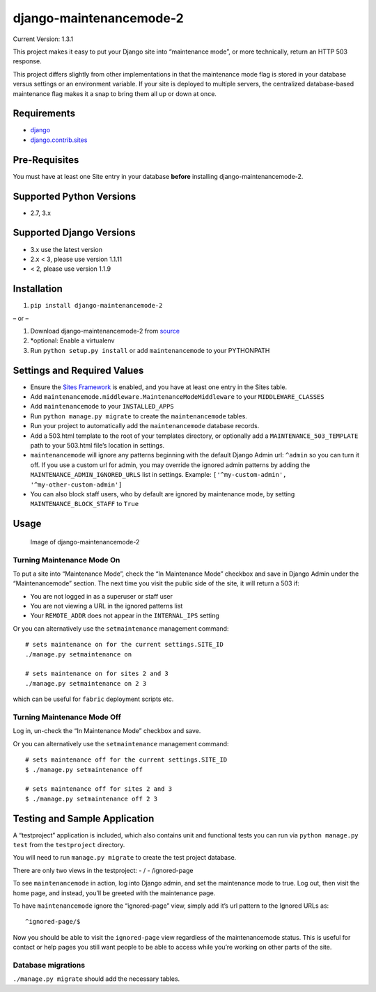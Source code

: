 django-maintenancemode-2
========================

|Build Status|

Current Version: 1.3.1

This project makes it easy to put your Django site into “maintenance
mode”, or more technically, return an HTTP 503 response.

This project differs slightly from other implementations in that the
maintenance mode flag is stored in your database versus settings or an
environment variable. If your site is deployed to multiple servers, the
centralized database-based maintenance flag makes it a snap to bring
them all up or down at once.

Requirements
------------

-  `django <https://www.djangoproject.com/download/>`__
-  `django.contrib.sites <https://docs.djangoproject.com/en/1.11/ref/contrib/sites/>`__

Pre-Requisites
--------------

You must have at least one Site entry in your database **before**
installing django-maintenancemode-2.

Supported Python Versions
-------------------------

-  2.7, 3.x

Supported Django Versions
-------------------------

-  3.x use the latest version
-  2.x < 3, please use version 1.1.11
-  < 2, please use version 1.1.9

Installation
------------

1. ``pip install django-maintenancemode-2``

– or –

1. Download django-maintenancemode-2 from
   `source <https://github.com/alsoicode/django-maintenancemode-2/archive/master.zip>`__
2. \*optional: Enable a virtualenv
3. Run ``python setup.py install`` or add ``maintenancemode`` to your
   PYTHONPATH

Settings and Required Values
----------------------------

-  Ensure the `Sites
   Framework <https://docs.djangoproject.com/en/1.11/ref/contrib/sites/>`__
   is enabled, and you have at least one entry in the Sites table.
-  Add ``maintenancemode.middleware.MaintenanceModeMiddleware`` to your
   ``MIDDLEWARE_CLASSES``
-  Add ``maintenancemode`` to your ``INSTALLED_APPS``
-  Run ``python manage.py migrate`` to create the ``maintenancemode``
   tables.
-  Run your project to automatically add the ``maintenancemode``
   database records.
-  Add a 503.html template to the root of your templates directory, or
   optionally add a ``MAINTENANCE_503_TEMPLATE`` path to your 503.html
   file’s location in settings.
-  ``maintenancemode`` will ignore any patterns beginning with the
   default Django Admin url: ``^admin`` so you can turn it off. If you
   use a custom url for admin, you may override the ignored admin
   patterns by adding the ``MAINTENANCE_ADMIN_IGNORED_URLS`` list in
   settings. Example: ``['^my-custom-admin', '^my-other-custom-admin']``
-  You can also block staff users, who by default are ignored by
   maintenance mode, by setting ``MAINTENANCE_BLOCK_STAFF`` to ``True``

Usage
-----

.. figure:: http://res.cloudinary.com/alsoicode/image/upload/v1449537052/django-maintenancemode-2/maintenancemode.jpg
   :alt: Image of django-maintenancemode-2

   Image of django-maintenancemode-2

Turning Maintenance Mode **On**
~~~~~~~~~~~~~~~~~~~~~~~~~~~~~~~

To put a site into “Maintenance Mode”, check the “In Maintenance Mode”
checkbox and save in Django Admin under the “Maintenancemode” section.
The next time you visit the public side of the site, it will return a
503 if:

-  You are not logged in as a superuser or staff user
-  You are not viewing a URL in the ignored patterns list
-  Your ``REMOTE_ADDR`` does not appear in the ``INTERNAL_IPS`` setting

Or you can alternatively use the ``setmaintenance`` management command:

::

       # sets maintenance on for the current settings.SITE_ID
       ./manage.py setmaintenance on

       # sets maintenance on for sites 2 and 3
       ./manage.py setmaintenance on 2 3

which can be useful for ``fabric`` deployment scripts etc.

Turning Maintenance Mode **Off**
~~~~~~~~~~~~~~~~~~~~~~~~~~~~~~~~

Log in, un-check the “In Maintenance Mode” checkbox and save.

Or you can alternatively use the ``setmaintenance`` management command:

::

       # sets maintenance off for the current settings.SITE_ID
       $ ./manage.py setmaintenance off

       # sets maintenance off for sites 2 and 3
       $ ./manage.py setmaintenance off 2 3

Testing and Sample Application
------------------------------

A “testproject” application is included, which also contains unit and
functional tests you can run via ``python manage.py test`` from the
``testproject`` directory.

You will need to run ``manage.py migrate`` to create the test project
database.

There are only two views in the testproject: - / - /ignored-page

To see ``maintenancemode`` in action, log into Django admin, and set the
maintenance mode to true. Log out, then visit the home page, and
instead, you’ll be greeted with the maintenance page.

To have ``maintenancemode`` ignore the “ignored-page” view, simply add
it’s url pattern to the Ignored URLs as:

::

   ^ignored-page/$

Now you should be able to visit the ``ignored-page`` view regardless of
the maintenancemode status. This is useful for contact or help pages you
still want people to be able to access while you’re working on other
parts of the site.

Database migrations
~~~~~~~~~~~~~~~~~~~

``./manage.py migrate`` should add the necessary tables.

.. |Build Status| image:: https://travis-ci.org/alsoicode/django-maintenancemode-2.svg
   :target: https://travis-ci.org/alsoicode/django-maintenancemode-2
